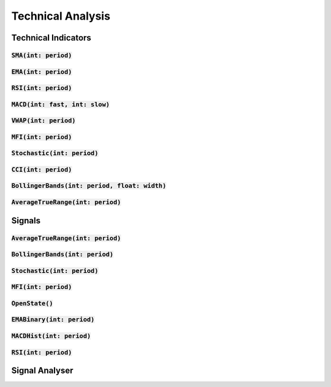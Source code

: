 Technical Analysis
===================

Technical Indicators
---------------------

:code:`SMA(int: period)`
^^^^^^^^^^^^^^^^^^^^^^^

:code:`EMA(int: period)`
^^^^^^^^^^^^^^^^^^^^^^^^

:code:`RSI(int: period)`
^^^^^^^^^^^^^^^^^^^^^^^^

:code:`MACD(int: fast, int: slow)`
^^^^^^^^^^^^^^^^^^^^^^^^^^^^^^^^^^^^

:code:`VWAP(int: period)`
^^^^^^^^^^^^^^^^^^^^^^^^^^

:code:`MFI(int: period)`
^^^^^^^^^^^^^^^^^^^^^^^^^

:code:`Stochastic(int: period)`
^^^^^^^^^^^^^^^^^^^^^^^^^^^^^^^^

:code:`CCI(int: period)`
^^^^^^^^^^^^^^^^^^^^^^^^

:code:`BollingerBands(int: period, float: width)`
^^^^^^^^^^^^^^^^^^^^^^^^^^^^^^^^^^^^^^^^^^^^^^^^^^

:code:`AverageTrueRange(int: period)`
^^^^^^^^^^^^^^^^^^^^^^^^^^^^^^^^^^^^^^

Signals
--------

:code:`AverageTrueRange(int: period)`
^^^^^^^^^^^^^^^^^^^^^^^^^^^^^^^^^^^^^^

:code:`BollingerBands(int: period)`
^^^^^^^^^^^^^^^^^^^^^^^^^^^^^^^^^^^^^^

:code:`Stochastic(int: period)`
^^^^^^^^^^^^^^^^^^^^^^^^^^^^^^^^^^^^^^

:code:`MFI(int: period)`
^^^^^^^^^^^^^^^^^^^^^^^^^^^^^^^^^^^^^^

:code:`OpenState()`
^^^^^^^^^^^^^^^^^^^^^^^^^^^^^^^^^^^^^^

:code:`EMABinary(int: period)`
^^^^^^^^^^^^^^^^^^^^^^^^^^^^^^^^^^^^^^

:code:`MACDHist(int: period)`
^^^^^^^^^^^^^^^^^^^^^^^^^^^^^^^^^^^^^^

:code:`RSI(int: period)`
^^^^^^^^^^^^^^^^^^^^^^^^^^^^^^^^^^^^^^

Signal Analyser
----------------